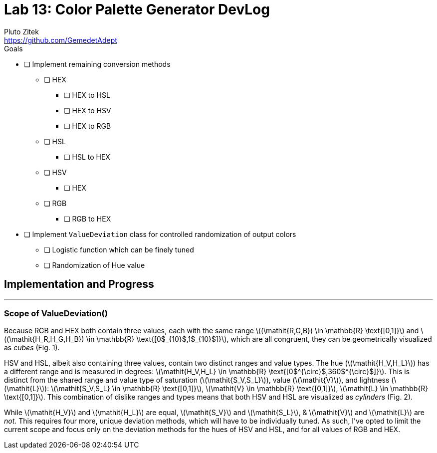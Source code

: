 = Lab 13: Color Palette Generator DevLog
Pluto Zitek <https://github.com/GemedetAdept>

:description: DevLog for Lab 13 of my work on the color palette generator.
:url-repo: https://github.com/GemedetAdept/cs1400-color-palette-generator
:stem: latexmath


.Goals
****
* [ ] Implement remaining conversion methods
** [ ] HEX
*** [ ] HEX to HSL
*** [ ] HEX to HSV
*** [ ] HEX to RGB
** [ ] HSL
*** [ ] HSL to HEX
** [ ] HSV
*** [ ] HEX
** [ ] RGB
*** [ ] RGB to HEX
* [ ] Implement `ValueDeviation` class for controlled randomization of output colors
** [ ] Logistic function which can be finely tuned
** [ ] Randomization of Hue value
****

== Implementation and Progress
---

=== Scope of ValueDeviation()

Because RGB and HEX both contain three values, each with the same range stem:[(\mathit{R,G,B}) \in \mathbb{R} \text{[0,1\]}] and stem:[(\mathit{H_R,H_G,H_B}) \in \mathbb{R} \text{[0$_{10}$,1$_{10}$\]}], which are all congruent, they can be geometrically visualized as _cubes_ (Fig. 1). 

HSV and HSL, albeit also containing three values, contain two distinct ranges and value types. The hue (stem:[\mathit{H_V,H_L}]) has a different range and is measured in degrees: stem:[\mathit{H_V,H_L} \in \mathbb{R} \text{[0$^{\circ}$,360$^{\circ}$\]}]. This is distinct from the shared range and value type of saturation (stem:[\mathit{S_V,S_L}]), value (stem:[\mathit{V}]), and lightness (stem:[\mathit{L}]): stem:[\mathit{S_V,S_L} \in \mathbb{R} \text{[0,1\]}], stem:[\mathit{V} \in \mathbb{R} \text{[0,1\]}], stem:[\mathit{L} \in \mathbb{R} \text{[0,1\]}]. This combination of dislike ranges and types means that both HSV and HSL are visualized as _cylinders_ (Fig. 2). 

While stem:[\mathit{H_V}] and stem:[\mathit{H_L}] are equal, stem:[\mathit{S_V}] and stem:[\mathit{S_L}], & stem:[\mathit{V}] and stem:[\mathit{L}] are _not_. This requires four more, unique deviation methods, which will have to be individually tuned. As such, I've opted to limit the current scope and focus only on the deviation methods for the hues of HSV and HSL, and for all values of RGB and HEX. 